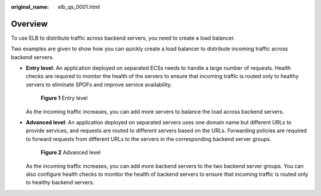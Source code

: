 :original_name: elb_qs_0001.html

.. _elb_qs_0001:

Overview
========

To use ELB to distribute traffic across backend servers, you need to create a load balancer.

Two examples are given to show how you can quickly create a load balancer to distribute incoming traffic across backend servers.

-  **Entry level**: An application deployed on separated ECSs needs to handle a large number of requests. Health checks are required to monitor the health of the servers to ensure that incoming traffic is routed only to healthy servers to eliminate SPOFs and improve service availability.


   .. figure:: /_static/images/en-us_image_0000001495615297.png
      :alt: **Figure 1** Entry level

      **Figure 1** Entry level

   As the incoming traffic increases, you can add more servers to balance the load across backend servers.

-  **Advanced level**: An application deployed on separated servers uses one domain name but different URLs to provide services, and requests are routed to different servers based on the URLs. Forwarding policies are required to forward requests from different URLs to the servers in the corresponding backend server groups.


   .. figure:: /_static/images/en-us_image_0000001445375490.png
      :alt: **Figure 2** Advanced level

      **Figure 2** Advanced level

   As the incoming traffic increases, you can add more backend servers to the two backend server groups. You can also configure health checks to monitor the health of backend servers to ensure that incoming traffic is routed only to healthy backend servers.
